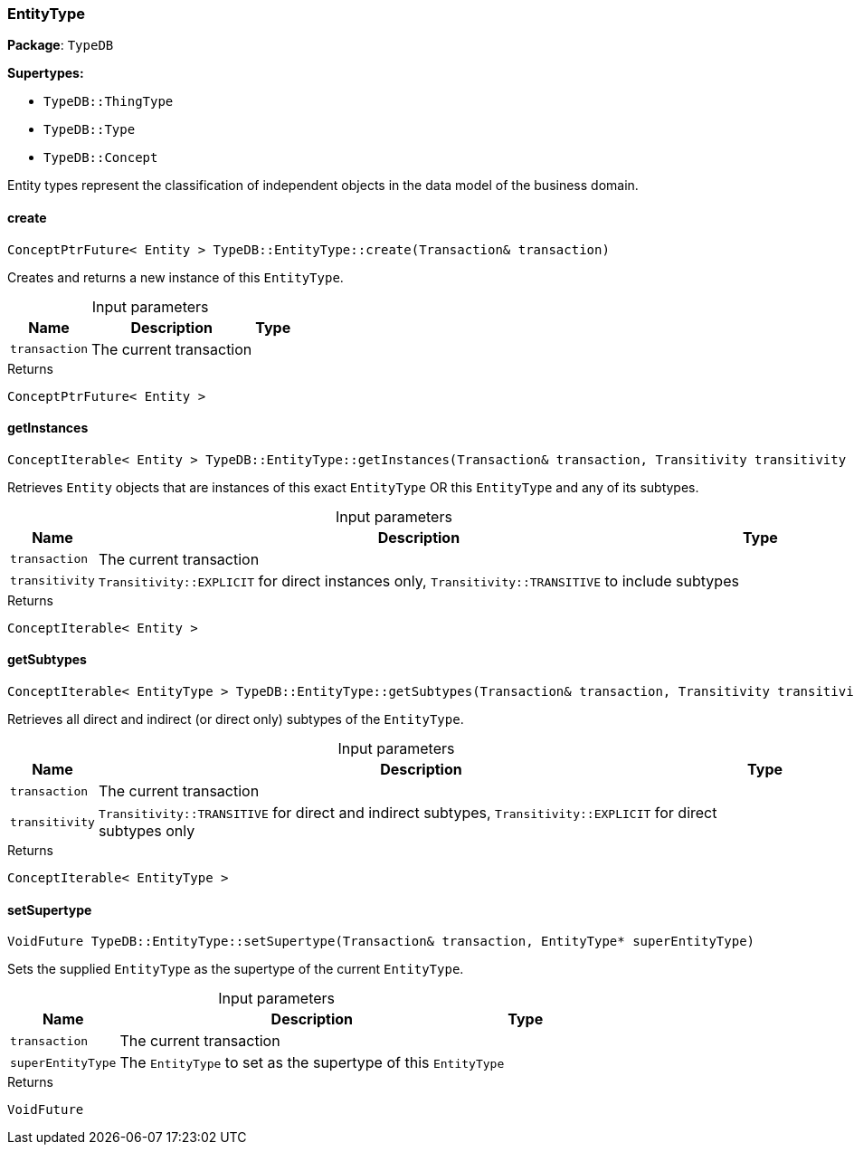 [#_EntityType]
=== EntityType

*Package*: `TypeDB`

*Supertypes:*

* `TypeDB::ThingType`
* `TypeDB::Type`
* `TypeDB::Concept`



Entity types represent the classification of independent objects in the data model of the business domain.

// tag::methods[]
[#_ConceptPtrFuture_Entity_TypeDBEntityTypecreate_Transaction_transaction]
==== create

[source,cpp]
----
ConceptPtrFuture< Entity > TypeDB::EntityType::create(Transaction& transaction)
----



Creates and returns a new instance of this ``EntityType``.


[caption=""]
.Input parameters
[cols="~,~,~"]
[options="header"]
|===
|Name |Description |Type
a| `transaction` a| The current transaction a| 
|===

[caption=""]
.Returns
`ConceptPtrFuture< Entity >`

[#_ConceptIterable_Entity_TypeDBEntityTypegetInstances_Transaction_transaction_Transitivity_transitivity_TransitivityTRANSITIVE]
==== getInstances

[source,cpp]
----
ConceptIterable< Entity > TypeDB::EntityType::getInstances(Transaction& transaction, Transitivity transitivity = Transitivity::TRANSITIVE)
----



Retrieves ``Entity`` objects that are instances of this exact ``EntityType`` OR this ``EntityType`` and any of its subtypes.


[caption=""]
.Input parameters
[cols="~,~,~"]
[options="header"]
|===
|Name |Description |Type
a| `transaction` a| The current transaction a| 
a| `transitivity` a| ``Transitivity::EXPLICIT`` for direct instances only, ``Transitivity::TRANSITIVE`` to include subtypes a| 
|===

[caption=""]
.Returns
`ConceptIterable< Entity >`

[#_ConceptIterable_EntityType_TypeDBEntityTypegetSubtypes_Transaction_transaction_Transitivity_transitivity_TransitivityTRANSITIVE]
==== getSubtypes

[source,cpp]
----
ConceptIterable< EntityType > TypeDB::EntityType::getSubtypes(Transaction& transaction, Transitivity transitivity = Transitivity::TRANSITIVE)
----



Retrieves all direct and indirect (or direct only) subtypes of the ``EntityType``.


[caption=""]
.Input parameters
[cols="~,~,~"]
[options="header"]
|===
|Name |Description |Type
a| `transaction` a| The current transaction a| 
a| `transitivity` a| ``Transitivity::TRANSITIVE`` for direct and indirect subtypes, ``Transitivity::EXPLICIT`` for direct subtypes only a| 
|===

[caption=""]
.Returns
`ConceptIterable< EntityType >`

[#_VoidFuture_TypeDBEntityTypesetSupertype_Transaction_transaction_EntityType_PTR_superEntityType]
==== setSupertype

[source,cpp]
----
VoidFuture TypeDB::EntityType::setSupertype(Transaction& transaction, EntityType* superEntityType)
----



Sets the supplied ``EntityType`` as the supertype of the current ``EntityType``.


[caption=""]
.Input parameters
[cols="~,~,~"]
[options="header"]
|===
|Name |Description |Type
a| `transaction` a| The current transaction a| 
a| `superEntityType` a| The ``EntityType`` to set as the supertype of this ``EntityType`` a| 
|===

[caption=""]
.Returns
`VoidFuture`

// end::methods[]


